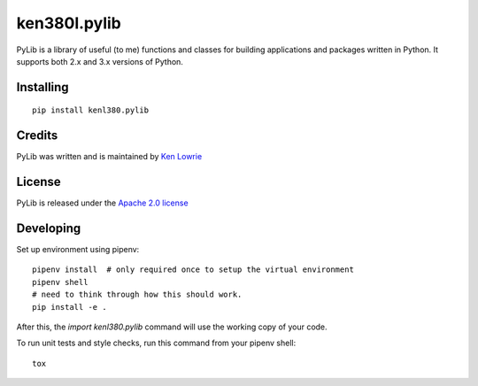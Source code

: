 ken380l.pylib
=============

.. image:: https://travis-ci.org/kenlowrie/pylib.svg?branch=add%2Fdocs_and_unittests
    :target: https://travis-ci.org/kenlowrie/pylib

PyLib is a library of useful (to me) functions and classes for building
applications and packages written in Python. It supports both 2.x and 3.x
versions of Python.

Installing
^^^^^^^^^^

::

    pip install kenl380.pylib

Credits
^^^^^^^

PyLib was written and is maintained by 
`Ken Lowrie <https://github.com/kenlowrie>`__

License
^^^^^^^

PyLib is released under the 
`Apache 2.0 license <https://opensource.org/licenses/Apache-2.0>`__


Developing
^^^^^^^^^^

Set up environment using pipenv:

::

    pipenv install  # only required once to setup the virtual environment
    pipenv shell
    # need to think through how this should work.
    pip install -e .

After this, the `import kenl380.pylib` command will use the working copy of your code.

To run unit tests and style checks, run this command from your pipenv shell:

::

    tox

